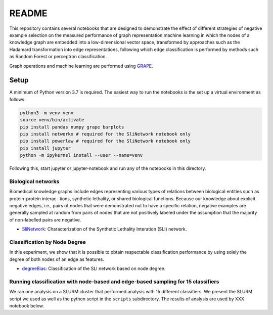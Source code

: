 ###### 
README
######


This repository contains several notebooks that are designed to demonstrate the effect of different strategies of negative example selection on the measured performance of graph representation machine learning in which the nodes of a knowledge graph are embedded into a low-dimensional vector space, transformed by approaches such as the Hadamard transformation into edge representations, following which edge classification is performed by methods such as Random Forest or perceptron classification.

Graph operations and machine learning are performed 
using  `GRAPE <https://github.com/AnacletoLAB/grape>`_.


Setup
^^^^^

A minimum of Python version 3.7 is required. The easiest way to run the notebooks is the set up a virtual environment as follows.

.. code:: bash

    python3 -m venv venv
    source venv/bin/activate
    pip install pandas numpy grape barplots 
    pip install networkx # required for the SliNetwork notebook only
    pip install powerlaw # required for the SliNetwork notebook only
    pip install jupyter
    python -m ipykernel install --user --name=venv

Following this, start jupyter or jupyter-notebook and run any of the notebooks in this directory.


Biological networks
###################

Biomedical knowledge graphs include
edges representing various types of relations between biological entities such as protein-protein interac-
tions, synthetic lethality, or shared biological functions. Because our knowledge about explicit negative
edges, i.e., pairs of nodes that were demonstrated not to have a specific relation, negative examples are
generally sampled at random from pairs of nodes that are not positively labeled under the assumption
that the majority of non-labelled pairs are negative.

* `SliNetwork <https://github.com/monarch-initiative/negativeExampleSelection/blob/main/SliNetwork.ipynb>`_: Characterization of the Synthetic Lethality Interation (SLI) network.


Classification by Node Degree
#############################

In this experiment, we show that it is possible to obtain respectable classification performance by using solely 
the degree of both nodes of an edge as features.

* `degreeBias <https://github.com/monarch-initiative/negativeExampleSelection/blob/main/degreeBias.ipynb>`_: Classification of the SLI network based on node degree.







Running classification with node-based and edge-based sampling for 15 classifiers
#################################################################################

We ran one analysis on a SLURM cluster that performed analysis with 15 different classifiers. We
present the SLURM script we used as well as the python script in the ``scripts`` subdirectory.
The results of analysis are used by XXX notebook below.